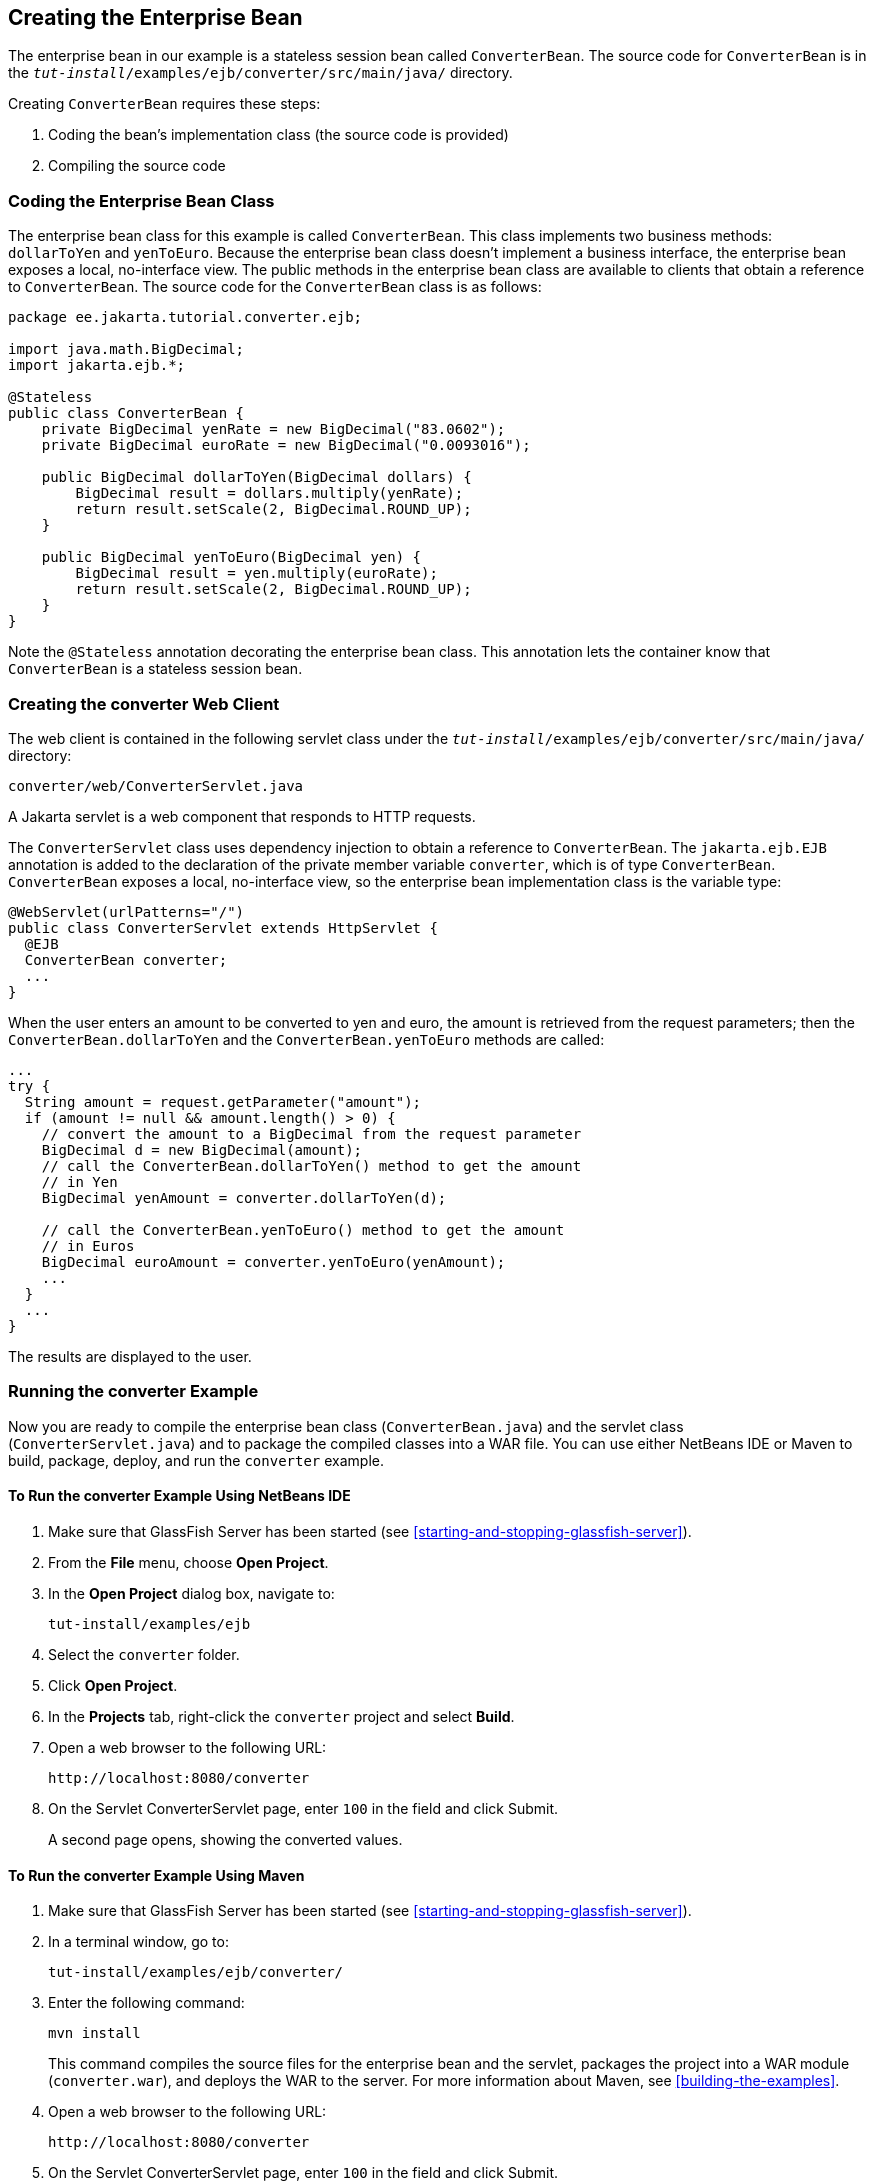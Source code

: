 == Creating the Enterprise Bean

The enterprise bean in our example is a stateless session bean called
`ConverterBean`. The source code for `ConverterBean` is in the
`_tut-install_/examples/ejb/converter/src/main/java/` directory.

Creating `ConverterBean` requires these steps:

. Coding the bean's implementation class (the source code is provided)
. Compiling the source code

=== Coding the Enterprise Bean Class

The enterprise bean class for this example is called `ConverterBean`.
This class implements two business methods: `dollarToYen` and
`yenToEuro`. Because the enterprise bean class doesn't implement a
business interface, the enterprise bean exposes a local, no-interface
view. The public methods in the enterprise bean class are available to
clients that obtain a reference to `ConverterBean`. The source code for
the `ConverterBean` class is as follows:

[source,java]
----
package ee.jakarta.tutorial.converter.ejb;

import java.math.BigDecimal;
import jakarta.ejb.*;

@Stateless
public class ConverterBean {
    private BigDecimal yenRate = new BigDecimal("83.0602");
    private BigDecimal euroRate = new BigDecimal("0.0093016");

    public BigDecimal dollarToYen(BigDecimal dollars) {
        BigDecimal result = dollars.multiply(yenRate);
        return result.setScale(2, BigDecimal.ROUND_UP);
    }

    public BigDecimal yenToEuro(BigDecimal yen) {
        BigDecimal result = yen.multiply(euroRate);
        return result.setScale(2, BigDecimal.ROUND_UP);
    }
}
----

Note the `@Stateless` annotation decorating the enterprise bean class.
This annotation lets the container know that `ConverterBean` is a
stateless session bean.

=== Creating the converter Web Client

The web client is contained in the following servlet class under the
`_tut-install_/examples/ejb/converter/src/main/java/` directory:

----
converter/web/ConverterServlet.java
----

A Jakarta servlet is a web component that responds to HTTP requests.

The `ConverterServlet` class uses dependency injection to obtain a
reference to `ConverterBean`. The `jakarta.ejb.EJB` annotation is added
to the declaration of the private member variable `converter`, which is
of type `ConverterBean`. `ConverterBean` exposes a local, no-interface
view, so the enterprise bean implementation class is the variable type:

[source,java]
----
@WebServlet(urlPatterns="/")
public class ConverterServlet extends HttpServlet {
  @EJB
  ConverterBean converter;
  ...
}
----

When the user enters an amount to be converted to yen and euro, the
amount is retrieved from the request parameters; then the
`ConverterBean.dollarToYen` and the `ConverterBean.yenToEuro` methods
are called:

[source,java]
----
...
try {
  String amount = request.getParameter("amount");
  if (amount != null && amount.length() > 0) {
    // convert the amount to a BigDecimal from the request parameter
    BigDecimal d = new BigDecimal(amount);
    // call the ConverterBean.dollarToYen() method to get the amount
    // in Yen
    BigDecimal yenAmount = converter.dollarToYen(d);

    // call the ConverterBean.yenToEuro() method to get the amount
    // in Euros
    BigDecimal euroAmount = converter.yenToEuro(yenAmount);
    ...
  }
  ...
}
----

The results are displayed to the user.

=== Running the converter Example

Now you are ready to compile the enterprise bean class
(`ConverterBean.java`) and the servlet class (`ConverterServlet.java`)
and to package the compiled classes into a WAR file. You can use either
NetBeans IDE or Maven to build, package, deploy, and run the
`converter` example.

==== To Run the converter Example Using NetBeans IDE

. Make sure that GlassFish Server has been started (see
<<starting-and-stopping-glassfish-server>>).
. From the *File* menu, choose *Open Project*.
. In the *Open Project* dialog box, navigate to:
+
----
tut-install/examples/ejb
----
. Select the `converter` folder.
. Click *Open Project*.
. In the *Projects* tab, right-click the `converter` project and select
*Build*.
. Open a web browser to the following URL:
+
----
http://localhost:8080/converter
----
. On the Servlet ConverterServlet page, enter `100` in the field and
click Submit.
+
A second page opens, showing the converted values.

==== To Run the converter Example Using Maven

. Make sure that GlassFish Server has been started (see
<<starting-and-stopping-glassfish-server>>).
. In a terminal window, go to:
+
----
tut-install/examples/ejb/converter/
----
. Enter the following command:
+
[source,shell]
----
mvn install
----
+
This command compiles the source files for the enterprise bean and the
servlet, packages the project into a WAR module (`converter.war`), and
deploys the WAR to the server. For more information about Maven, see
<<building-the-examples>>.
. Open a web browser to the following URL:
+
----
http://localhost:8080/converter
----
. On the Servlet ConverterServlet page, enter `100` in the field and
click Submit.
+
A second page opens, showing the converted values.
